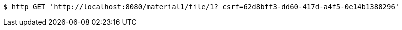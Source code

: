 [source,bash]
----
$ http GET 'http://localhost:8080/material1/file/1?_csrf=62d8bff3-dd60-417d-a4f5-0e14b1388296'
----